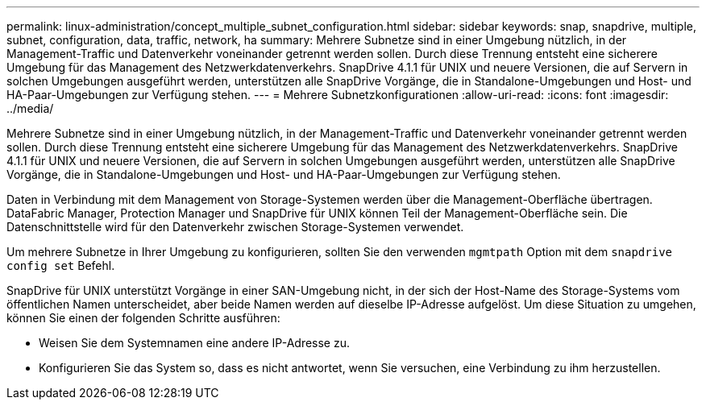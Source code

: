 ---
permalink: linux-administration/concept_multiple_subnet_configuration.html 
sidebar: sidebar 
keywords: snap, snapdrive, multiple, subnet, configuration, data, traffic, network, ha 
summary: Mehrere Subnetze sind in einer Umgebung nützlich, in der Management-Traffic und Datenverkehr voneinander getrennt werden sollen. Durch diese Trennung entsteht eine sicherere Umgebung für das Management des Netzwerkdatenverkehrs. SnapDrive 4.1.1 für UNIX und neuere Versionen, die auf Servern in solchen Umgebungen ausgeführt werden, unterstützen alle SnapDrive Vorgänge, die in Standalone-Umgebungen und Host- und HA-Paar-Umgebungen zur Verfügung stehen. 
---
= Mehrere Subnetzkonfigurationen
:allow-uri-read: 
:icons: font
:imagesdir: ../media/


[role="lead"]
Mehrere Subnetze sind in einer Umgebung nützlich, in der Management-Traffic und Datenverkehr voneinander getrennt werden sollen. Durch diese Trennung entsteht eine sicherere Umgebung für das Management des Netzwerkdatenverkehrs. SnapDrive 4.1.1 für UNIX und neuere Versionen, die auf Servern in solchen Umgebungen ausgeführt werden, unterstützen alle SnapDrive Vorgänge, die in Standalone-Umgebungen und Host- und HA-Paar-Umgebungen zur Verfügung stehen.

Daten in Verbindung mit dem Management von Storage-Systemen werden über die Management-Oberfläche übertragen. DataFabric Manager, Protection Manager und SnapDrive für UNIX können Teil der Management-Oberfläche sein. Die Datenschnittstelle wird für den Datenverkehr zwischen Storage-Systemen verwendet.

Um mehrere Subnetze in Ihrer Umgebung zu konfigurieren, sollten Sie den verwenden `mgmtpath` Option mit dem `snapdrive config set` Befehl.

SnapDrive für UNIX unterstützt Vorgänge in einer SAN-Umgebung nicht, in der sich der Host-Name des Storage-Systems vom öffentlichen Namen unterscheidet, aber beide Namen werden auf dieselbe IP-Adresse aufgelöst. Um diese Situation zu umgehen, können Sie einen der folgenden Schritte ausführen:

* Weisen Sie dem Systemnamen eine andere IP-Adresse zu.
* Konfigurieren Sie das System so, dass es nicht antwortet, wenn Sie versuchen, eine Verbindung zu ihm herzustellen.

